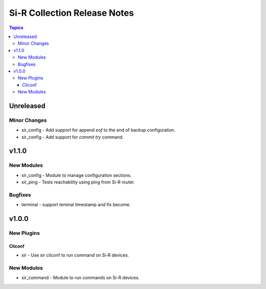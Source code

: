 =============================================================
Si-R Collection Release Notes
=============================================================

.. contents:: Topics

Unreleased
======

Minor Changes
-------------

- sir_config - Add support for append `eof` to the end of backup configuration.
- sir_config - Add support for `commit try` command.

v1.1.0
======

New Modules
-----------

- sir_config - Module to manage configuration sections.
- sir_ping - Tests reachability using ping from Si-R router.

Bugfixes
--------

- terminal - support teminal timestamp and fix become.

v1.0.0
======

New Plugins
-----------

Cliconf
~~~~~~~

- sir - Use sir cliconf to run command on Si-R devices.

New Modules
-----------

- sir_command - Module to run commands on Si-R devices.